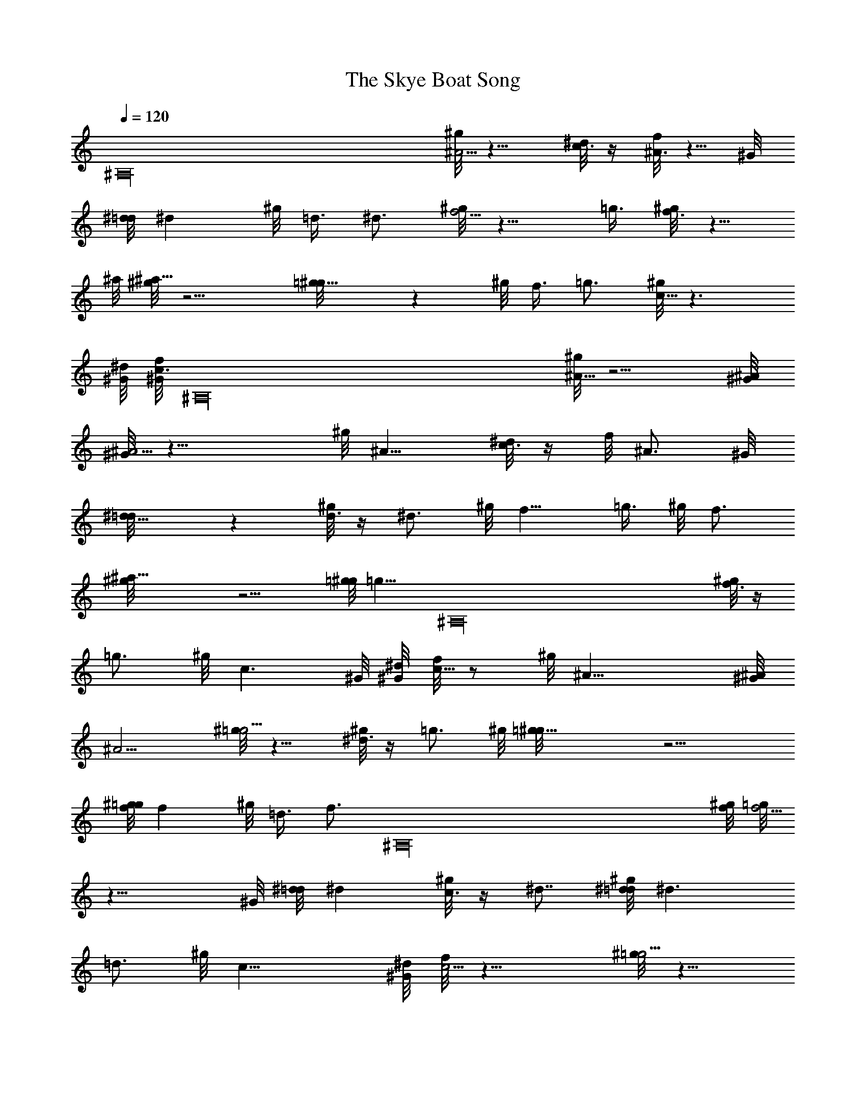 X: 1
T: The Skye Boat Song
Z: by Tiamo/Skjald
L: 1/4
Q: 1/4=120
K: C
[^A,16z2] [^g/8^A5/4] z9/8 [^d/8c3/8] z/4 [f/8^A3/4] z5/8 ^G/8
[^d/8=d/8] ^d ^g/8 =d3/8 ^d3/4 [^g/8f5/4] z9/8 =g3/8 [^g/8f3/4] z5/8
^a/8 [^g/8^a19/8] z9/4 [=g9/8^g/8] z ^g/8 f3/8 =g3/4 [^g/8c13/8] z3/2
[^G/8^d/8] [^G/8f/8c3/4] [^A,16z5/8] [^g/8^A19/8] z9/4 [^G/8^A/8]
[^G/8^A9/4] z17/8 ^g/8 ^A9/8 [^d/8c3/8] z/4 f/8 ^A3/4 ^G/8
[^d9/8=d/8] z [^g/8d3/8] z/4 ^d3/4 ^g/8 f9/8 =g3/8 ^g/8 f3/4
[^a19/8^g/8] z9/4 [=g/8^g/8] [=g9/8z3/4] [^A,16z3/8] [^g/8f3/8] z/4
=g3/4 ^g/8 c3/2 ^G/8 [^d/8^G/8] [f/8c5/8] z/2 ^g/8 ^A19/8 [^G/8^A/8]
^A9/4 [^g/8=g5/4] z9/8 [^g/8^d3/8] z/4 =g3/4 ^g/8 [=g19/8^g/8] z9/4
[^g/8f/8=g/8] f ^g/8 =d3/8 [f3/4z5/8] [^A,16z/8] [^g/8f/8] [=g/8f9/4]
z17/8 ^G/8 [^d/8=d/8] ^d [^g/8c3/8] z/4 ^d7/8 [^g/8^d/8=d/8] ^d3/2
=d3/4 ^g/8 c19/8 [^G/8^d/8] [f/8c9/4] z17/8 [^g/8=g5/4] z9/8
[^g/8^d3/8] z/4 =g3/4 ^g/8 [=g19/8^g/8] z9/8 [^A,16z9/8]
[^g/8f/8=g/8] f ^g/8 c3/8 f3/4 [^g/8f/8] [=g/8f9/4] z17/8 ^G/8
[^d/8=d/8] ^d3/2 [^g/8c/2] z3/8 =d/4 ^G/8 [^d3/2=d/8] z11/8 d7/8
[^g/8c19/8] z9/4 [^G/8^d/8] [^G/8f/8] c17/8 ^g/8 [^A9/8z/4]
[^A,16z7/8] [^d/8c3/8] z/4 f/8 ^A3/4 [^G/8^d/8] [=d/8^d9/8] z
[^g/8=d3/8] z/4 ^d3/4 ^g/8 f9/8 =g3/8 [^g/8f7/8] z3/4 [^a19/8^g/8]
z9/4 [=g/8^g/8] =g9/8 [^g/8f3/8] z/4 =g3/4 ^g/8 c3/2 ^G/8 [^d/8^G/8]
[f/8c5/8] z/2 ^g/8 [^A19/8z13/8] [^A,16z3/4] [^G/8^A19/8] z9/4
[^g/8^A9/8] z ^d/8 c3/8 [f/8^A3/4] z5/8 ^G/8 [^d/8=d/8] ^d
[^g/8=d3/8] z/4 ^d7/8 [^g/8f9/8] z =g/2 [^g/8f3/4] z5/8 [^a/8^g/8]
^a9/4 =g/8 [^g/8=g9/8] z [^g/8f3/8] z/4 =g7/8 [^g/8c13/8] z5/8
[^A,13/2z7/8] [^d/8=d3/4] z5/8 ^G/8 [^d19/8=d/8] z9/4 [^g/8^d/8=d/8]
^d9/4